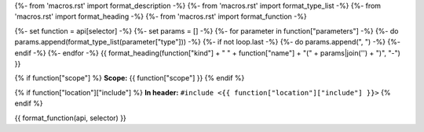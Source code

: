 {%- from 'macros.rst' import format_description -%}
{%- from 'macros.rst' import format_type_list -%}
{%- from 'macros.rst' import format_heading -%}
{%- from 'macros.rst' import format_function -%}

{%- set function = api[selector] -%}
{%- set params = [] -%}
{%- for parameter in function["parameters"] -%}
{%- do params.append(format_type_list(parameter["type"])) -%}
{%- if not loop.last -%}
{%- do params.append(", ") -%}
{%- endif -%}
{%- endfor -%}
{{ format_heading(function["kind"] + " " + function["name"] + "(" + params|join('') + ")", "-") }}

{% if function["scope"] %}
**Scope:** {{ function["scope"] }}
{% endif %}

{% if function["location"]["include"] %}
**In header:** ``#include <{{ function["location"]["include"] }}>``
{% endif %}

{{ format_function(api, selector) }}
